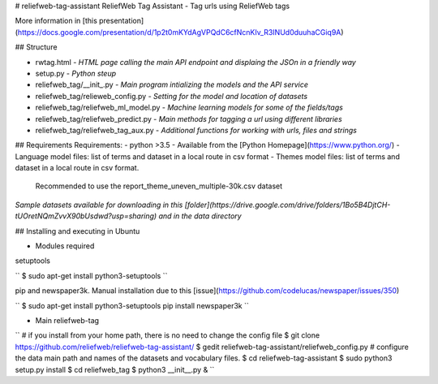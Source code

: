 # reliefweb-tag-assistant
ReliefWeb Tag Assistant - Tag urls using ReliefWeb tags

More information in [this presentation](https://docs.google.com/presentation/d/1p2t0mKYdAgVPQdC6cfNcnKIv_R3INUd0duuhaCGiq9A)

## Structure

- rwtag.html - *HTML page calling the main API endpoint and displaing the JSOn in a friendly way* 
- setup.py - *Python steup*
- reliefweb_tag/__init_.py - *Main program intializing the models and the API service*
- reliefweb_tag/relieweb_config.py - *Setting for the model and location of datasets*
- reliefweb_tag/reliefweb_ml_model.py - *Machine learning models for some of the fields/tags*
- reliefweb_tag/reliefweb_predict.py - *Main methods for tagging a url using different libraries*
- reliefweb_tag/reliefweb_tag_aux.py - *Additional functions for working with urls, files and strings*

## Requirements
Requirements:
- python >3.5 - Available from the [Python Homepage](https://www.python.org/)
- Language model files: list of terms and dataset in a local route in csv format
- Themes model files: list of terms and dataset in a local route in csv format. 
 Recommended to use the report_theme_uneven_multiple-30k.csv dataset

*Sample datasets available for downloading in this [folder](https://drive.google.com/drive/folders/1Bo5B4DjtCH-tUOretNQmZvvX90bUsdwd?usp=sharing) and in the data directory*

## Installing and executing in Ubuntu

- Modules required

setuptools

``
$ sudo apt-get install python3-setuptools
``

pip and newspaper3k. Manual installation due to this [issue](https://github.com/codelucas/newspaper/issues/350)

``
$ sudo apt-get install python3-setuptools
pip install newspaper3k
``

- Main reliefweb-tag 

``
# if you install from your home path, there is no need to change the config file
$ git clone https://github.com/reliefweb/reliefweb-tag-assistant/
$ gedit reliefweb-tag-assistant/reliefweb_config.py # configure the data main path and names of the datasets and vocabulary files.
$ cd reliefweb-tag-assistant
$ sudo python3 setup.py install
$ cd reliefweb_tag
$ python3 __init__.py &
``
